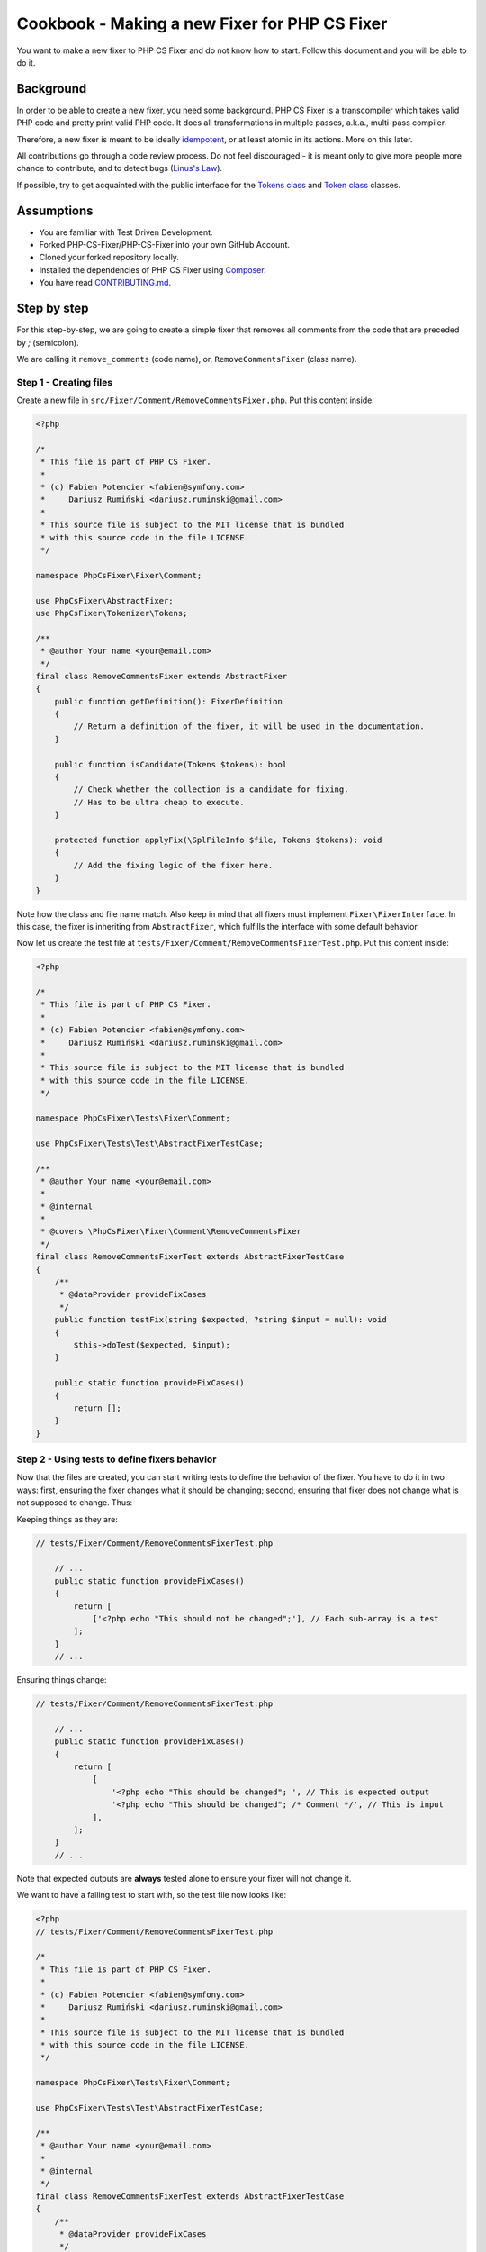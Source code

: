 ==============================================
Cookbook - Making a new Fixer for PHP CS Fixer
==============================================

You want to make a new fixer to PHP CS Fixer and do not know how to
start. Follow this document and you will be able to do it.

Background
----------

In order to be able to create a new fixer, you need some background.
PHP CS Fixer is a transcompiler which takes valid PHP code and pretty
print valid PHP code. It does all transformations in multiple passes,
a.k.a., multi-pass compiler.

Therefore, a new fixer is meant to be ideally idempotent_, or at least atomic
in its actions. More on this later.

All contributions go through a code review process. Do not feel
discouraged - it is meant only to give more people more chance to
contribute, and to detect bugs (`Linus's Law`_).

If possible, try to get acquainted with the public interface for the
`Tokens class`_ and `Token class`_ classes.

Assumptions
-----------

* You are familiar with Test Driven Development.
* Forked PHP-CS-Fixer/PHP-CS-Fixer into your own GitHub Account.
* Cloned your forked repository locally.
* Installed the dependencies of PHP CS Fixer using Composer_.
* You have read `CONTRIBUTING.md`_.

Step by step
------------

For this step-by-step, we are going to create a simple fixer that
removes all comments from the code that are preceded by `;` (semicolon).

We are calling it ``remove_comments`` (code name), or,
``RemoveCommentsFixer`` (class name).

Step 1 - Creating files
_______________________

Create a new file in ``src/Fixer/Comment/RemoveCommentsFixer.php``.
Put this content inside:

.. code-block:: php

   <?php

   /*
    * This file is part of PHP CS Fixer.
    *
    * (c) Fabien Potencier <fabien@symfony.com>
    *     Dariusz Rumiński <dariusz.ruminski@gmail.com>
    *
    * This source file is subject to the MIT license that is bundled
    * with this source code in the file LICENSE.
    */

   namespace PhpCsFixer\Fixer\Comment;

   use PhpCsFixer\AbstractFixer;
   use PhpCsFixer\Tokenizer\Tokens;

   /**
    * @author Your name <your@email.com>
    */
   final class RemoveCommentsFixer extends AbstractFixer
   {
       public function getDefinition(): FixerDefinition
       {
           // Return a definition of the fixer, it will be used in the documentation.
       }

       public function isCandidate(Tokens $tokens): bool
       {
           // Check whether the collection is a candidate for fixing.
           // Has to be ultra cheap to execute.
       }

       protected function applyFix(\SplFileInfo $file, Tokens $tokens): void
       {
           // Add the fixing logic of the fixer here.
       }
   }

Note how the class and file name match. Also keep in mind that all
fixers must implement ``Fixer\FixerInterface``. In this case, the fixer is
inheriting from ``AbstractFixer``, which fulfills the interface with some
default behavior.

Now let us create the test file at
``tests/Fixer/Comment/RemoveCommentsFixerTest.php``. Put this content inside:

.. code-block:: php

   <?php

   /*
    * This file is part of PHP CS Fixer.
    *
    * (c) Fabien Potencier <fabien@symfony.com>
    *     Dariusz Rumiński <dariusz.ruminski@gmail.com>
    *
    * This source file is subject to the MIT license that is bundled
    * with this source code in the file LICENSE.
    */

   namespace PhpCsFixer\Tests\Fixer\Comment;

   use PhpCsFixer\Tests\Test\AbstractFixerTestCase;

   /**
    * @author Your name <your@email.com>
    *
    * @internal
    *
    * @covers \PhpCsFixer\Fixer\Comment\RemoveCommentsFixer
    */
   final class RemoveCommentsFixerTest extends AbstractFixerTestCase
   {
       /**
        * @dataProvider provideFixCases
        */
       public function testFix(string $expected, ?string $input = null): void
       {
           $this->doTest($expected, $input);
       }

       public static function provideFixCases()
       {
           return [];
       }
   }

Step 2 - Using tests to define fixers behavior
______________________________________________

Now that the files are created, you can start writing tests to define the
behavior of the fixer. You have to do it in two ways: first, ensuring
the fixer changes what it should be changing; second, ensuring that
fixer does not change what is not supposed to change. Thus:

Keeping things as they are:

.. code-block:: php

   // tests/Fixer/Comment/RemoveCommentsFixerTest.php

       // ...
       public static function provideFixCases()
       {
           return [
               ['<?php echo "This should not be changed";'], // Each sub-array is a test
           ];
       }
       // ...

Ensuring things change:

.. code-block:: php

   // tests/Fixer/Comment/RemoveCommentsFixerTest.php

       // ...
       public static function provideFixCases()
       {
           return [
               [
                   '<?php echo "This should be changed"; ', // This is expected output
                   '<?php echo "This should be changed"; /* Comment */', // This is input
               ],
           ];
       }
       // ...

Note that expected outputs are **always** tested alone to ensure your fixer will not change it.

We want to have a failing test to start with, so the test file now looks
like:

.. code-block:: php

   <?php
   // tests/Fixer/Comment/RemoveCommentsFixerTest.php

   /*
    * This file is part of PHP CS Fixer.
    *
    * (c) Fabien Potencier <fabien@symfony.com>
    *     Dariusz Rumiński <dariusz.ruminski@gmail.com>
    *
    * This source file is subject to the MIT license that is bundled
    * with this source code in the file LICENSE.
    */

   namespace PhpCsFixer\Tests\Fixer\Comment;

   use PhpCsFixer\Tests\Test\AbstractFixerTestCase;

   /**
    * @author Your name <your@email.com>
    *
    * @internal
    */
   final class RemoveCommentsFixerTest extends AbstractFixerTestCase
   {
       /**
        * @dataProvider provideFixCases
        */
       public function testFix(string $expected, ?string $input = null): void
       {
           $this->doTest($expected, $input);
       }

       public static function provideFixCases()
       {
           return [
               [
                   '<?php echo "This should be changed"; ', // This is expected output
                   '<?php echo "This should be changed"; /* Comment */', // This is input
               ],
           ];
       }
   }

Step 3 - Implement your solution
________________________________

You have defined the behavior of your fixer in tests. Now it is time to
implement it.

First, we need to create one method to describe what this fixer does:

.. code-block:: php

   // src/Fixer/Comment/RemoveCommentsFixer.php

   final class RemoveCommentsFixer extends AbstractFixer
   {
       public function getDefinition(): FixerDefinition
       {
           return new FixerDefinition(
               'Removes all comments of the code that are preceded by `;` (semicolon).', // Trailing dot is important. We thrive to use English grammar properly.
               [
                   new CodeSample(
                       "<?php echo 123; /* Comment */\n"
                   ),
               ]
           );
       }
   }

Next, we need to update the documentation.
Fortunately, PHP CS Fixer can help you here.
Execute the following command in your command shell:

.. code-block:: console

   php dev-tools/doc.php

Next, we must filter what type of tokens we want to fix. Here, we are interested in code that contains ``T_COMMENT`` tokens:

.. code-block:: php

   // src/Fixer/Comment/RemoveCommentsFixer.php

   final class RemoveCommentsFixer extends AbstractFixer
   {
       // ...

       public function isCandidate(Tokens $tokens): bool
       {
           return $tokens->isTokenKindFound(T_COMMENT);
       }
   }

For now, let us just make a fixer that applies no modification:

.. code-block:: php

   // src/Fixer/Comment/RemoveCommentsFixer.php

   final class RemoveCommentsFixer extends AbstractFixer
   {
       // ...

       protected function applyFix(\SplFileInfo $file, Tokens $tokens): void
       {
           // no action
       }
   }

Run ``phpunit tests/Fixer/Comment/RemoveCommentsFixerTest.php``.
You are going to see that the tests fail.

Break
_____

Now we have pretty much a cradle to work with. A file with a failing
test, and the fixer, that for now does not do anything.

How do fixers work? In the PHP CS Fixer, they work by iterating through
pieces of codes (each being a Token), and inspecting what exists before
and after that bit and making a decision, usually:

* Adding code.
* Modifying code.
* Deleting code.
* Ignoring code.

In our case, we want to find all comments, and foreach (pun intended)
one of them check if they are preceded by a semicolon symbol.

Now you need to do some reading, because all these symbols obey a list
defined by the PHP compiler. It is the `List of Parser Tokens`_.

Internally, PHP CS Fixer transforms some of PHP native tokens into custom
tokens through the use of Transformers_, they aim to help you reason about the
changes you may want to do in the fixers.

So we can get to move forward, humor me in believing that comments have
one symbol name: ``T_COMMENT``.

Step 3 - Implement your solution - continuation.
________________________________________________

We do not want all symbols to be analysed. Only ``T_COMMENT``. So let us
iterate the token(s) we are interested in.

.. code-block:: php

   // src/Fixer/Comment/RemoveCommentsFixer.php

   final class RemoveCommentsFixer extends AbstractFixer
   {
       // ...

       protected function applyFix(\SplFileInfo $file, Tokens $tokens): void
       {
           foreach ($tokens as $index => $token) {
               if (!$token->isGivenKind(T_COMMENT)) {
                   continue;
               }

               // need to figure out what to do here!
           }
       }
   }

OK, now for each ``T_COMMENT``, all we need to do is check if the previous
token is a semicolon.

.. code-block:: php

   // src/Fixer/Comment/RemoveCommentsFixer.php

   final class RemoveCommentsFixer extends AbstractFixer
   {
       // ...

       protected function applyFix(\SplFileInfo $file, Tokens $tokens): void
       {
           foreach ($tokens as $index => $token) {
               if (!$token->isGivenKind(T_COMMENT)) {
                   continue;
               }

               $prevTokenIndex = $tokens->getPrevMeaningfulToken($index);
               $prevToken = $tokens[$prevTokenIndex];

               if ($prevToken->equals(';')) {
                   $tokens->clearAt($index);
               }
           }
       }
   }

So the fixer in the end looks like this:

.. code-block:: php

   <?php

   /*
    * This file is part of PHP CS Fixer.
    *
    * (c) Fabien Potencier <fabien@symfony.com>
    *     Dariusz Rumiński <dariusz.ruminski@gmail.com>
    *
    * This source file is subject to the MIT license that is bundled
    * with this source code in the file LICENSE.
    */

   namespace PhpCsFixer\Fixer\Comment;

   use PhpCsFixer\AbstractFixer;
   use PhpCsFixer\Tokenizer\Tokens;

   /**
    * @author Your name <your@email.com>
    */
   final class RemoveCommentsFixer extends AbstractFixer
   {
       public function getDefinition(): FixerDefinition
       {
           return new FixerDefinition(
               'Removes all comments of the code that are preceded by `;` (semicolon).', // Trailing dot is important. We thrive to use English grammar properly.
               [
                   new CodeSample(
                       "<?php echo 123; /* Comment */\n"
                   ),
               ]
           );
       }

       public function isCandidate(Tokens $tokens): bool
       {
           return $tokens->isTokenKindFound(T_COMMENT);
       }

       protected function applyFix(\SplFileInfo $file, Tokens $tokens): void
       {
           foreach ($tokens as $index => $token) {
               if (!$token->isGivenKind(T_COMMENT)) {
                   continue;
               }

               $prevTokenIndex = $tokens->getPrevMeaningfulToken($index);
               $prevToken = $tokens[$prevTokenIndex];

               if ($prevToken->equals(';')) {
                   $tokens->clearAt($index);
               }
           }
       }
   }

Step 4 - Format, Commit, PR.
____________________________

Note that so far, we have not coded adhering to PSR-1/2. This is done on
purpose. For every commit you make, you must use PHP CS Fixer to fix
itself. Thus, on the command line call:

.. code-block:: console

   php php-cs-fixer fix

This will fix all the coding style mistakes.

After the final CS fix, you are ready to commit. Do it.

Now, go to GitHub and open a Pull Request.

Step 5 - Peer review: it is all about code and community building.
__________________________________________________________________

Congratulations, you have made your first fixer. Be proud. Your work
will be reviewed carefully by PHP CS Fixer community.

The review usually flows like this:

1. People will check your code for common mistakes and logical
   caveats. Usually, the person building a fixer is blind about some
   behavior mistakes of fixers. Expect to write few more tests to cater for
   the reviews.
2. People will discuss the relevance of your fixer. If it is
   something that goes along with Symfony style standards, or PSR-1/PSR-2
   standards, they will ask you to add it to existing ruleset.
3. People will also discuss whether your fixer is idempotent or not.
   If they understand that your fixer must always run before or after a
   certain fixer, they will ask you to override a method named
   ``getPriority()``. Do not be afraid of asking the reviewer for help on how
   to do it.
4. People may ask you to rebase your code to unify commits or to get
   rid of merge commits.
5. Go to 1 until no actions are needed anymore.

Your fixer will be incorporated in the next release.

Congratulations! You have done it.

Q&A
---

Why is not my PR merged yet?
  PHP CS Fixer is used by many people, that expect it to be stable. So
  sometimes, few PR are delayed a bit so to avoid cluttering at @dev
  channel on composer.

  Other possibility is that reviewers are giving time to other members of
  PHP CS Fixer community to partake on the review debates of your fixer.

  In any case, we care a lot about what you do and we want to see it being
  part of the application as soon as possible.

Why am I asked to use ``getPrevMeaningfulToken()`` instead of ``getPrevNonWhitespace()``?
  The main difference is that ``getPrevNonWhitespace()`` ignores only
  whitespaces (``T_WHITESPACE``), while ``getPrevMeaningfulToken()`` ignores
  whitespaces and comments. And usually that is what you want. For
  example:

  .. code-block:: php

     $a->/*comment*/func();

  If you are inspecting ``func()``, and you want to check whether this is
  part of an object, if you use ``getPrevNonWhitespace()`` you are going to
  get ``/*comment*/``, which might belie your test. On the other hand, if
  you use ``getPrevMeaningfulToken()``, no matter if you have got a comment
  or a whitespace, the returned token will always be ``->``.

.. _Composer: https://getcomposer.org
.. _CONTRIBUTING.md: ../CONTRIBUTING.md
.. _idempotent: https://en.wikipedia.org/wiki/Idempotence#Computer_science_meaning
.. _Linus's Law: https://en.wikipedia.org/wiki/Linus%27s_Law
.. _List of Parser Tokens: https://php.net/manual/en/tokens.php
.. _Token class: ../src/Tokenizer/Token.php
.. _Tokens class: ../src/Tokenizer/Tokens.php
.. _Transformers: ../src/Tokenizer/Transformer
